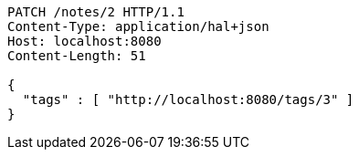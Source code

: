 [source,http,options="nowrap"]
----
PATCH /notes/2 HTTP/1.1
Content-Type: application/hal+json
Host: localhost:8080
Content-Length: 51

{
  "tags" : [ "http://localhost:8080/tags/3" ]
}
----